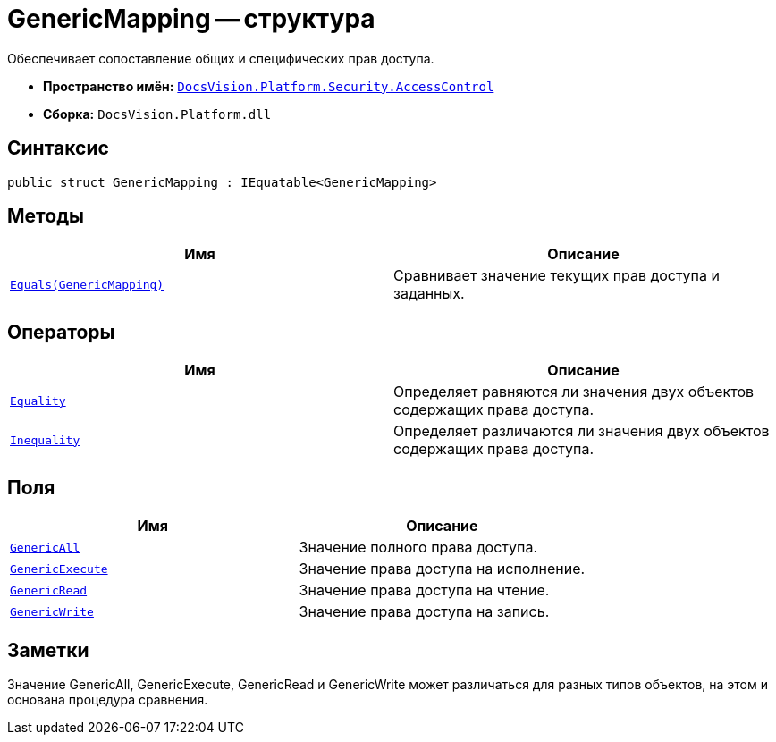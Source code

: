 = GenericMapping -- структура

Обеспечивает сопоставление общих и специфических прав доступа.

* *Пространство имён:* `xref:api/DocsVision/Platform/Security/AccessControl/AccessControl_NS.adoc[DocsVision.Platform.Security.AccessControl]`
* *Сборка:* `DocsVision.Platform.dll`

== Синтаксис

[source,csharp]
----
public struct GenericMapping : IEquatable<GenericMapping>
----

== Методы

[cols=",",options="header"]
|===
|Имя |Описание
|`xref:api/DocsVision/Platform/Security/AccessControl/GenericMapping.Equals_MT.adoc[Equals(GenericMapping)]` |Сравнивает значение текущих прав доступа и заданных.
|===

== Операторы

[cols=",",options="header"]
|===
|Имя |Описание
|`xref:api/DocsVision/Platform/Security/AccessControl/GenericMapping.Equality_OP.adoc[Equality]` |Определяет равняются ли значения двух объектов содержащих права доступа.
|`xref:api/DocsVision/Platform/Security/AccessControl/GenericMapping.Inequality_OP.adoc[Inequality]` |Определяет различаются ли значения двух объектов содержащих права доступа.
|===

== Поля

[cols=",",options="header"]
|===
|Имя |Описание
|`xref:api/DocsVision/Platform/Security/AccessControl/GenericMapping.GenericAll_FL.adoc[GenericAll]` |Значение полного права доступа.
|`xref:api/DocsVision/Platform/Security/AccessControl/GenericMapping.GenericExecute_FL.adoc[GenericExecute]` |Значение права доступа на исполнение.
|`xref:api/DocsVision/Platform/Security/AccessControl/GenericMapping.GenericRead_FL.adoc[GenericRead]` |Значение права доступа на чтение.
|`xref:api/DocsVision/Platform/Security/AccessControl/GenericMapping.GenericWrite_FL.adoc[GenericWrite]` |Значение права доступа на запись.
|===

== Заметки

Значение GenericAll, GenericExecute, GenericRead и GenericWrite может различаться для разных типов объектов, на этом и основана процедура сравнения.
